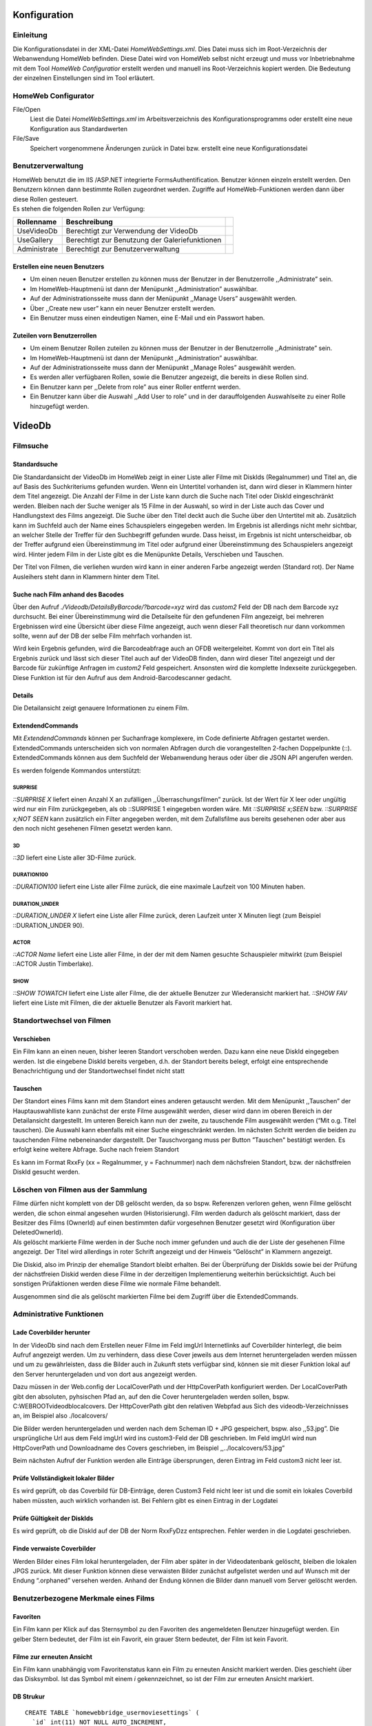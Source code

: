 Konfiguration
=============

Einleitung
----------

Die Konfigurationsdatei in der XML-Datei *HomeWebSettings.xml*. Dies
Datei muss sich im Root-Verzeichnis der Webanwendung HomeWeb befinden.
Diese Datei wird von HomeWeb selbst nicht erzeugt und muss vor
Inbetriebnahme mit dem Tool *HomeWeb Configuratior* erstellt werden und
manuell ins Root-Verzeichnis kopiert werden. Die Bedeutung der einzelnen
Einstellungen sind im Tool erläutert.

HomeWeb Configurator
--------------------

File/Open
    Liest die Datei *HomeWebSettings.xml* im Arbeitsverzeichnis des
    Konfigurationsprogramms oder erstellt eine neue Konfiguration aus
    Standardwerten

File/Save
    Speichert vorgenommene Änderungen zurück in Datei bzw. erstellt eine
    neue Konfigurationsdatei

Benutzerverwaltung
------------------

| HomeWeb benutzt die im IIS /ASP.NET integrierte FormsAuthentification.
  Benutzer können einzeln erstellt werden. Den Benutzern können dann
  bestimmte Rollen zugeordnet werden. Zugriffe auf HomeWeb-Funktionen
  werden dann über diese Rollen gesteuert.
| Es stehen die folgenden Rollen zur Verfügung:

+------------------+--------------------------------------------------+----+
| **Rollenname**   | **Beschreibung**                                 |    |
+==================+==================================================+====+
| UseVideoDb       | Berechtigt zur Verwendung der VideoDb            |    |
+------------------+--------------------------------------------------+----+
| UseGallery       | Berechtigt zur Benutzung der Galeriefunktionen   |    |
+------------------+--------------------------------------------------+----+
| Administrate     | Berechtigt zur Benutzerverwaltung                |    |
+------------------+--------------------------------------------------+----+

Erstellen eine neuen Benutzers
~~~~~~~~~~~~~~~~~~~~~~~~~~~~~~

-  Um einen neuen Benutzer erstellen zu können muss der Benutzer in der
   Benutzerrolle ,,Administrate” sein.

-  Im HomeWeb-Hauptmenü ist dann der Menüpunkt ,,Administration”
   auswählbar.

-  Auf der Administrationsseite muss dann der Menüpunkt ,,Manage Users”
   ausgewählt werden.

-  Über ,,Create new user” kann ein neuer Benutzer erstellt werden.

-  Ein Benutzer muss einen eindeutigen Namen, eine E-Mail und ein
   Passwort haben.

Zuteilen vorn Benutzerrollen
~~~~~~~~~~~~~~~~~~~~~~~~~~~~

-  Um einem Benutzer Rollen zuteilen zu können muss der Benutzer in der
   Benutzerrolle ,,Administrate” sein.

-  Im HomeWeb-Hauptmenü ist dann der Menüpunkt ,,Administration”
   auswählbar.

-  Auf der Administrationsseite muss dann der Menüpunkt ,,Manage Roles”
   ausgewählt werden.

-  Es werden aller verfügbaren Rollen, sowie die Benutzer angezeigt, die
   bereits in diese Rollen sind.

-  Ein Benutzer kann per ,,Delete from role” aus einer Roller entfernt
   werden.

-  Ein Benutzer kann über die Auswahl ,,Add User to role” und in der
   darauffolgenden Auswahlseite zu einer Rolle hinzugefügt werden.

VideoDb
=======

Filmsuche
---------

Standardsuche
~~~~~~~~~~~~~

Die Standardansicht der VideoDb im HomeWeb zeigt in einer Liste aller
Filme mit DiskIds (Regalnummer) und Titel an, die auf Basis des
Suchkriteriums gefunden wurden. Wenn ein Untertitel vorhanden ist, dann
wird dieser in Klammern hinter dem Titel angezeigt. Die Anzahl der Filme
in der Liste kann durch die Suche nach Titel oder DiskId eingeschränkt
werden. Bleiben nach der Suche weniger als 15 Filme in der Auswahl, so
wird in der Liste auch das Cover und Handlungstext des Films angezeigt.
Die Suche über den Titel deckt auch die Suche über den Untertitel mit
ab. Zusätzlich kann im Suchfeld auch der Name eines Schauspielers
eingegeben werden. Im Ergebnis ist allerdings nicht mehr sichtbar, an
welcher Stelle der Treffer für den Suchbegriff gefunden wurde. Dass
heisst, im Ergebnis ist nicht unterscheidbar, ob der Treffer aufgrund
eien Übereinstimmung im Titel oder aufgrund einer Übereinstimmung des
Schauspielers angezeigt wird. Hinter jedem Film in der Liste gibt es die
Menüpunkte Details, Verschieben und Tauschen.

Der Titel von Filmen, die verliehen wurden wird kann in einer anderen
Farbe angezeigt werden (Standard rot). Der Name Ausleihers steht dann in
Klammern hinter dem Titel.

Suche nach Film anhand des Bacodes
~~~~~~~~~~~~~~~~~~~~~~~~~~~~~~~~~~

Über den Aufruf *./Videodb/DetailsByBarcode/?barcode=xyz* wird das
*custom2* Feld der DB nach dem Barcode xyz durchsucht. Bei einer
Übereinstimmung wird die Detailseite für den gefundenen Film angezeigt,
bei mehreren Ergebnissen wird eine Übersicht über diese Filme angezeigt,
auch wenn dieser Fall theoretisch nur dann vorkommen sollte, wenn auf
der DB der selbe Film mehrfach vorhanden ist.

Wird kein Ergebnis gefunden, wird die Barcodeabfrage auch an OFDB
weitergeleitet. Kommt von dort ein Titel als Ergebnis zurück und lässt
sich dieser Titel auch auf der VideoDB finden, dann wird dieser Titel
angezeigt und der Barcode für zukünftige Anfragen im *custom2* Feld
gespeichert. Ansonsten wird die komplette Indexseite zurückgegeben.
Diese Funktion ist für den Aufruf aus dem Android-Barcodescanner
gedacht.

Details
~~~~~~~

Die Detailansicht zeigt genauere Informationen zu einem Film.

ExtendendCommands
~~~~~~~~~~~~~~~~~

Mit *ExtendendCommands* können per Suchanfrage komplexere, im Code
definierte Abfragen gestartet werden. ExtendedCommands unterscheiden
sich von normalen Abfragen durch die vorangestellten 2-fachen
Doppelpunkte (::). ExtendedCommands können aus dem Suchfeld der
Webanwendung heraus oder über die JSON API angerufen werden.

Es werden folgende Kommandos unterstützt:

SURPRISE
^^^^^^^^

*::SURPRISE X* liefert einen Anzahl X an zufälligen
,,Überraschungsfilmen” zurück. Ist der Wert für X leer oder ungültig
wird nur ein Film zurückgegeben, als ob ::SURPRISE 1 eingegeben worden
wäre. Mit *::SURPRISE x;SEEN* bzw. *::SURPRISE x;NOT SEEN* kann
zusätzlich ein Filter angegeben werden, mit dem Zufallsfilme aus bereits
gesehenen oder aber aus den noch nicht gesehenen Filmen gesetzt werden
kann.

3D
^^

*::3D* liefert eine Liste aller 3D-Filme zurück.

DURATION100
^^^^^^^^^^^

*::DURATION100* liefert eine Liste aller Filme zurück, die eine maximale
Laufzeit von 100 Minuten haben.

DURATION\_UNDER
^^^^^^^^^^^^^^^

*::DURATION\_UNDER X* liefert eine Liste aller Filme zurück, deren
Laufzeit unter X Minuten liegt (zum Beispiel ::DURATION\_UNDER 90).

ACTOR
^^^^^

*::ACTOR Name* liefert eine Liste aller Filme, in der der mit dem Namen
gesuchte Schauspieler mitwirkt (zum Beispiel ::ACTOR Justin Timberlake).

SHOW
^^^^

*::SHOW TOWATCH* liefert eine Liste aller Filme, die der aktuelle
Benutzer zur Wiederansicht markiert hat. *::SHOW FAV* liefert eine Liste
mit Filmen, die der aktuelle Benutzer als Favorit markiert hat.

Standortwechsel von Filmen
--------------------------

Verschieben
~~~~~~~~~~~

Ein Film kann an einen neuen, bisher leeren Standort verschoben werden.
Dazu kann eine neue DiskId eingegeben werden. Ist die eingebene DiskId
bereits vergeben, d.h. der Standort bereits belegt, erfolgt eine
entsprechende Benachrichtigung und der Standortwechsel findet nicht
statt

Tauschen
~~~~~~~~

Der Standort eines Films kann mit dem Standort eines anderen getauscht
werden. Mit dem Menüpunkt ,,Tauschen” der Hauptauswahlliste kann
zunächst der erste Filme ausgewählt werden, dieser wird dann im oberen
Bereich in der Detailansicht dargestellt. Im unteren Bereich kann nun
der zweite, zu tauschende Film ausgewählt werden (“Mit o.g. Titel
tauschen). Die Auswahl kann ebenfalls mit einer Suche eingeschränkt
werden. Im nächsten Schritt werden die beiden zu tauschenden Filme
nebeneinander dargestellt. Der Tauschvorgang muss per Button ”Tauschen"
bestätigt werden. Es erfolgt keine weitere Abfrage. Suche nach freiem
Standort

Es kann im Format RxxFy (xx = Regalnummer, y = Fachnummer) nach dem
nächsfreien Standort, bzw. der nächstfreien DiskId gesucht werden.

Löschen von Filmen aus der Sammlung
-----------------------------------

| Filme dürfen nicht komplett von der DB gelöscht werden, da so bspw.
  Referenzen verloren gehen, wenn Filme gelöscht werden, die schon
  einmal angesehen wurden (Historisierung). Film werden dadurch als
  gelöscht markiert, dass der Besitzer des Films (OwnerId) auf einen
  bestimmten dafür vorgesehnen Benutzer gesetzt wird (Konfiguration über
  DeletedOwnerId).
| Als gelöscht markierte Filme werden in der Suche noch immer gefunden
  und auch die der Liste der gesehenen Filme angezeigt. Der Titel wird
  allerdings in roter Schrift angezeigt und der Hinweis “Gelöscht” in
  Klammern angezeigt.

Die Diskid, also im Prinzip der ehemalige Standort bleibt erhalten. Bei
der Überprüfung der DiskIds sowie bei der Prüfung der nächstfreien
Diskid werden diese Filme in der derzeitigen Implementierung weiterhin
berücksichtigt. Auch bei sonstigen Prüfaktionen werden diese Filme wie
normale Filme behandelt.

Ausgenommen sind die als gelöscht markierten Filme bei dem Zugriff über
die ExtendedCommands.

Administrative Funktionen
-------------------------

Lade Coverbilder herunter
~~~~~~~~~~~~~~~~~~~~~~~~~

In der VideoDb sind nach dem Erstellen neuer Filme im Feld imgUrl
Internetlinks auf Coverbilder hinterlegt, die beim Aufruf angezeigt
werden. Um zu verhindern, dass diese Cover jeweils aus dem Internet
heruntergeladen werden müssen und um zu gewährleisten, dass die Bilder
auch in Zukunft stets verfügbar sind, können sie mit dieser Funktion
lokal auf den Server heruntergeladen und von dort aus angezeigt werden.

Dazu müssen in der Web.config der LocalCoverPath und der HttpCoverPath
konfiguriert werden. Der LocalCoverPath gibt den absoluten, pyhsischen
Pfad an, auf den die Cover heruntergeladen werden sollen, bspw.
C:WEBROOTvideodblocalcovers. Der HttpCoverPath gibt den relativen
Webpfad aus Sich des videodb-Verzeichnisses an, im Beispiel also
./localcovers/

Die Bilder werden heruntergeladen und werden nach dem Scheman ID + JPG
gespeichert, bspw. also ,,53.jpg”. Die ursprüngliche Url aus dem Feld
imgUrl wird ins custom3-Feld der DB geschrieben. Im Feld imgUrl wird nun
HttpCoverPath und Downloadname des Covers geschrieben, im Beispiel
,,../localcovers/53.jpg”

Beim nächsten Aufruf der Funktion werden alle Einträge übersprungen,
deren Eintrag im Feld custom3 nicht leer ist.

Prüfe Vollständigkeit lokaler Bilder
~~~~~~~~~~~~~~~~~~~~~~~~~~~~~~~~~~~~

Es wird geprüft, ob das Coverbild für DB-Einträge, deren Custom3 Feld
nicht leer ist und die somit ein lokales Coverbild haben müssten, auch
wirklich vorhanden ist. Bei Fehlern gibt es einen Eintrag in der
Logdatei

Prüfe Gültigkeit der DiskIds
~~~~~~~~~~~~~~~~~~~~~~~~~~~~

Es wird geprüft, ob die DiskId auf der DB der Norm RxxFyDzz entsprechen.
Fehler werden in die Logdatei geschrieben.

Finde verwaiste Coverbilder
~~~~~~~~~~~~~~~~~~~~~~~~~~~

Werden Bilder eines Film lokal heruntergeladen, der Film aber später in
der Videodatenbank gelöscht, bleiben die lokalen JPGS zurück. Mit dieser
Funktion können diese verwaisten Bilder zunächst aufgelistet werden und
auf Wunsch mit der Endung “.orphaned” versehen werden. Anhand der Endung
können die Bilder dann manuell vom Server gelöscht werden.

Benutzerbezogene Merkmale eines Films
-------------------------------------

Favoriten
~~~~~~~~~

Ein Film kann per Klick auf das Sternsymbol zu den Favoriten des
angemeldeten Benutzer hinzugefügt werden. Ein gelber Stern bedeutet, der
Film ist ein Favorit, ein grauer Stern bedeutet, der Film ist kein
Favorit.

Filme zur erneuten Ansicht
~~~~~~~~~~~~~~~~~~~~~~~~~~

Ein Film kann unabhängig vom Favoritenstatus kann ein Film zu erneuten
Ansicht markiert werden. Dies geschieht über das Disksymbol. Ist das
Symbol mit einem *i* gekennzeichnet, so ist der Film zur erneuten
Ansicht markiert.

DB Strukur
~~~~~~~~~~

::

    CREATE TABLE `homewebbridge_usermoviesettings` (
      `id` int(11) NOT NULL AUTO_INCREMENT,
      `vdb_movieid` int(11) NOT NULL,
      `asp_username` varchar(45) NOT NULL,
      `is_favorite` int(11) DEFAULT NULL,
      `watchagain` varchar(45) DEFAULT NULL,
      PRIMARY KEY (`id`)
    ) ENGINE=InnoDB AUTO_INCREMENT=12 DEFAULT CHARSET=utf8;

gesehene Filme
--------------

Einleitung
~~~~~~~~~~

Die Einstiegsseite für die Funktion ist *./VideoDbViewHistory*. Auf
dieser Seite ist ersichtlich, *welcher* Film, *wann* und *wie oft* von
*einer Person* oder von *Gruppen* von Personen gesehen wurde. Für eine
bestimme Benutzergruppe oder einen bestimmten Benutzer wird eine Liste
von Filmen zurückgegeben, die

-  bereits als gesehen markierte Filme,

-  nebst dem Datum der letzten Sichtung,

-  nebst der Anzahl der Sichtungen insgesamt

enthält. Die Sortierung ist nach letzter Sichtung und nach Anzahl
möglich, jeweils auf- und absteigend. Die Standardsortierung ist nach
letzter Sichtung absteigend. Filme, die in der Videodatenbank gelöscht
wurden, werden nicht angezeigt. Per Standard wird immer für den aktuell
angemeldeten Benutzer und die angemeldete Viewgroup zurückgemeldet.

-  Benutzer können zu Nutzergruppen zusammengefasst werden
   (,,Seher-Gemeinschaften”).

-  Gesehene Filme werden zurückgemeldet mit dem Datum.

-  Jedes mal, wenn der Film gesehen wird, wird ein neuer Eintrag
   erstellt.

-  Die Daten eines Films müssen auf Benutzerebene abgespeichert werden.

-  Die Rückmeldung muss pro Benutzer und pro Benutzergruppe möglich
   sein.

-  Aufgrund der Rückmeldungen muss der ,,Gruppenzusammenzug” stattfinden

UseCases Rückmeldung im GUI
~~~~~~~~~~~~~~~~~~~~~~~~~~~

In der Übersicht zu einem Film kann per direktem Link ein Film
zurückgemeldet werden, der

-  **heute** gesehen wurde,

-  **gestern** gesehen wurde oder

-  **vorgestern** gesehen wurde.

Filme können ebenfalls **per Datum** zurückgemeldet werden, hier ist
allerdings eine zusätzliche Abfrage eines Datum notwendig. Das mehrfache
Rückmelden eines Filmes für einen Benutzer am selben Tag ist nicht
möglich.

UseCases Löschen eines ,,Gesehen”-Eintrages
~~~~~~~~~~~~~~~~~~~~~~~~~~~~~~~~~~~~~~~~~~~

In einer Übersicht, die nach Datum oder Film sortierbar ist, besteht die
Möglichkeit, einen ,,Gesehen”-Eintrag wieder zu löschen.

Benutzer und Benutzergruppen
~~~~~~~~~~~~~~~~~~~~~~~~~~~~

HomeNet bietet bereits eine integrierte Benutzerverwaltung, welche im
Moment die Zugriffsberechtigungen abbildet. In dieser Struktur gibt es
*users* und *roles*, die Zuordnung findet über *users-in-roles* statt.

ViewGroups
^^^^^^^^^^

Die ,,Sehergemeinschaften” - die ViewGroups - werden als *role*
abgebildet und können über das Administrationsmenü angelegt werden.
Somit können die Benutzer einer *role* zugeordnet werden. Zur
Unterscheidung von den anderen Rollen, beginnen die Namen der ViewGroups
mit dem Präfix VG\_ .

Abbildung auf der Datenbank
^^^^^^^^^^^^^^^^^^^^^^^^^^^

+------------------+---------------+----------------------------------------------------------------------------------+
| **Spalte**       | **Typ**       | **Verwendung**                                                                   |
+==================+===============+==================================================================================+
| id               | int           | Primärschlüssel der Tabelle                                                      |
+------------------+---------------+----------------------------------------------------------------------------------+
| vdb\_videoid     | int           | Fremdschlüssel auf videodb\_videodata (id)                                       |
+------------------+---------------+----------------------------------------------------------------------------------+
| viewdate         | datetime      | Das Datum, wann der Film gesehen wurde. Der Zeitanteil sollte ignoriert werde.   |
+------------------+---------------+----------------------------------------------------------------------------------+
| asp\_viewgroup   | varchar(45)   | Name der ASP-Rolle als Viewgroup                                                 |
+------------------+---------------+----------------------------------------------------------------------------------+
| asp\_username    | varchar(45)   | Name des ASP-Benutzers                                                           |
+------------------+---------------+----------------------------------------------------------------------------------+

Das Create-Statement für MySQL lautet:

::

    CREATE TABLE `homewebbridge_userseen` (
      `id` int(11) NOT NULL AUTO_INCREMENT,
      `vdb_videoid` int(11) NOT NULL,
      `viewdate` datetime NOT NULL,
      `asp_viewgroup` varchar(45) NOT NULL,
      `asp_username` varchar(45) NOT NULL,
      PRIMARY KEY (`id`),
      UNIQUE KEY `id_UNIQUE` (`id`)
    ) ENGINE=InnoDB AUTO_INCREMENT=1 DEFAULT CHARSET=utf8;

JSON-API
========

Einleitung
----------

Der VideoDb-Teil des HomeWeb implementiert eine JSON-API, die unter der
Adresse

::

        http://www.webserver.net/HomeWeb/VideoDb/GetJson
        

für autorisierte Benutzer erreichbar ist. Diese JSON-API wird unter
anderem für die Autovervollständigung bei Suchanfragen per JavaScript
angesteuert.

Aus Gründen der Sicherheit ist die API für nicht autorisierte Benutzer
nicht verfügbar. Die Abfrage aus Drittapplikationen ist jedoch per
HTTP-Post (siehe ) über die Adresse

::

        http://www.webserver.net/HomeWeb/Account/AutomatedLogOn
        

möglich.

Autorisierter Aufruf
--------------------

Der Aufruf ist der Regel dann bereits autorisiert, wenn er aus der
Webanwendung selbst erfolgt, nachdem sich ein Benutzer angemeldet hat.

GetJson
~~~~~~~

Liefert grundsätzlich den kompletten Inhalt ohne Einschränkungen zurück.

::

        http://www.webserver.net/HomeWeb/VideoDb/GetJson
        

Parameter *search*
~~~~~~~~~~~~~~~~~~

In diesem Parameter wird der Suchbegriff für die JSON-Abfrage übergeben.
Er kann aus Kompatibilitätsgründen allein genutzt werden, es wird
allerdings empfohlen, ihn stets in Verbindung mit einem *apiCall* zu
benutzen.

::

        http://www.webserver.net/HomeWeb/VideoDb/GetJson?search=batman
        

Parameter *apiCall*
~~~~~~~~~~~~~~~~~~~

Der Parameter *apiCall* bestimmt, auf welche Art und Weise der in
*search* übergebene Weise interpretiert wird und beeinflusst so direkt
das mögliche Suchergebnis.

NotAvailable
^^^^^^^^^^^^

Standardaufruf, wenn keine apiCall-Wert übergeben wurde. Liefert
prinzipiell die selben Werte wie der Aufruf per
*GetVideoListByTitleOrDiskId*.

::

        http://www.webserver.net/HomeWeb/VideoDb/GetJson?search=batman&apiCall=NotAvailable
        

GetVideoListByTitleOrDiskId
^^^^^^^^^^^^^^^^^^^^^^^^^^^

Interpretiert den in *search* übergebenen Wert als Titel oder DiskId und
durchsucht die entsprechenden Felder.

::

        http://www.webserver.net/HomeWeb/VideoDb/GetJson?search=batman&apiCall=GetVideoListByTitleOrDiskId}
        

GetVideoListByBarcode
^^^^^^^^^^^^^^^^^^^^^

Interpretiert den in *search* übergebenen Wert als Barcode und
durchsucht die entsprechenden Felder.

::

        http://www.webserver.net/HomeWeb/VideoDb/GetJson?search=88563412&apiCall=GetVideoListByBarcode
        

GetVideoListByTitleOrDiskIdFilterExtendendCommands
^^^^^^^^^^^^^^^^^^^^^^^^^^^^^^^^^^^^^^^^^^^^^^^^^^

Liefert grundsätzlich das selbe Ergebnis wie
*GetVideoListByTitleOrDiskId*. Zur Steigerung der Peformanz werden
ExtendedCommands hier jedoch nicht verarbeitet. Dieser Wert ist vor
allem für Eingabefelder gedacht, die per JavaScript-Hook bereits während
der Eingabe erste Suchergebnisse filtern und liefern sollen
(Suchvorschlag). Bei der Eingabe von ExtendendCommands wird aber in der
Regel kein Suchvorschlag vor Ende des ExtendendCommands erwartet.

::

        http://www.webserver.net/HomeWeb/VideoDb/GetJson?search=batman&apiCall=GetVideoListByTitleOrDiskIdFilterExtendendCommands
        

Aufruf aus Drittapplikationen
-----------------------------

Der Aufruf aus Drittapplikationen ist über einen HTTP-POST an die
Adresse

::

        http://www.webserver.net/HomeWeb/Account/AutomatedLogOn
        

möglich. Dabei müssen die folgenden POST-Variablen mit Werten befüllt
und übergeben werden:

User
    Gültiger HomeWeb Benutzername

Password
    Passwort des Benutzers im Klartext

returnUrl
    Im Moment *offensichtlich* nicht genutzt

searchString
    UTF-8 codierter Suchstring

ApiCall
    Art des API Aufrufs (siehe )

Fotoverwaltung und Ansicht in einer Webgalerie
==============================================

-  Über den Menüpunkt Galerie steht dem Benutzer ein Webgallerie zur
   Verfügung.

-  In einer Übersicht werden die für den Benuzer verfügbaren Webalben
   mit einem representativen Vorschaubild sowie mit dem Titel des Albums
   angezeigt (siehe Abbildung [fig:gallery\_choosealbum], Seite .

-  Durch die Auswahl eines Albums öffnet sich das Album in einem
   touchfähigen Fotokarusell (JavaScript basiert, siehe Abbildung
   [fig:gallery\_albumview], Seite ).

-  Ein Link unter dem Foto-Karusell führt zurück zur Übersichtsseite.

.. figure:: choose-album.png
   :alt: Gallerie Übersicht

   Gallerie Übersicht

.. figure:: image-carrousel.png
   :alt: JavaScript Fotokarusell

   JavaScript Fotokarusell

Administration der Galerie und der Alben
----------------------------------------

Diese Kapitel beschreibt

-  wie ein neues Album erstellt wird,

-  wie Benutzer für die Ansicht eines Albums berechtigt werden,

-  wie Benutzern das Recht zur Ansicht eines Albums entzogen wird,

-  wie einem bestehenden Album neue Fotos hinzugefügt werden,

-  wie Fotos aus einem bestehendem Album gelöscht werden und

-  ein bestehende Album gelöscht wird.

Zusammenstellen der gewünschten Fotos
~~~~~~~~~~~~~~~~~~~~~~~~~~~~~~~~~~~~~

-  Vor Erstellen eines Webalbum müssen die gewünschten Fotos für das
   neue Album zusammengestellt werden.

-  Die Fotos müssen in einem Verzeichnis abgelegt werden, auf welches
   der Webserver, bzw. der Windowsaccount unter dem der Webserver läuft,
   Leserechte besitzt.

-  Die Galerie nimmt keine Veränderungen an Dateien in diesem
   Verzeichnis vor.

-  Die Fotos werden lediglich gelesen und die Metadaten in einer
   Datenbank abgelegt.

Achtung: Die Bilder werden später direkt aus diesem Verzeichnis in der
dort vorhanden Auflösung angezeigt. Je nach Grösse der abgelegten
Bilddateien kann es auf Seite des Galeriebesuchers bei Ansicht eines
Albums zu längeren Ladezeiten kommen.

*Es empfiehlt sich, die Bilder entsprechend herunterzurechnen und in
einer zweckdienlichen Auflösung und Grösse zu präsentieren*

.. figure:: HomeWebGallery_FileSystem.png
   :alt: Ablage von Bildern im Dateisystem

   Ablage von Bildern im Dateisystem

.. figure:: HomeWebGallery_FileSystemRights.png
   :alt: Berechtigungen für den Webserver im Dateisystem

   Berechtigungen für den Webserver im Dateisystem

Hinzufügen eines neuen Albums im HomeWeb
~~~~~~~~~~~~~~~~~~~~~~~~~~~~~~~~~~~~~~~~

-  Um eine neues Album erstellen zu können, muss der Benutzer Mitglieder
   der Benutzerrolle Administrate des HomeWeb sein.

-  Im HomeWeb-Hauptmenü ist dann der Menüpunkt Administration
   auswählbar.

-  Auf der Administrationseite wird der Menüpunkt Manage
   Gallerysausgewählt.

-  Über Create new wird eine neue Galerie erstellt.

-  Es werden nur Bilder vom Typ jpg eingelesen.

-  Es müssen ein Name für die Galerie und der lokale Pfad angegeben
   werden, auf dem die Bilder abgelegt sind (siehe
   [subsec:fotos\_zusammenstellen])

-  Damit ein Benutzer die Galerie anzeigen kann muss er in der Rolle
   UseGallery sein und Berechtigungen auf das jeweilige Album besitzen.

Hinweise zu Berechtigungen
~~~~~~~~~~~~~~~~~~~~~~~~~~

-  Damit ein Benutzer den Menüpunkt Galerie im HomeWeb-Menü angezeigt
   bekommt, muss er Mitglied der Benutzerrolle UseGallery sein (siehe
   Kapitel [sec:benutzerverwaltung] auf Seite ).

-  Es können nur Berechtigungen für ganze Fotoalben, nicht aber für
   einzelne Bilder gesetzt werden.

-  Berechtigungen werden pro Benutzer gesetzt.

-  Die Berechtigung wird bei jedem Zugriff auf eine Album und auch beim
   Zugriff auf das Einzelbild geprüft.

-  Die Berechtigungen werden in der Tabelle *gallerypermission*
   gespeichert.

Vergabe von Berechtigungen
~~~~~~~~~~~~~~~~~~~~~~~~~~

-  Die Administrationseite über den Menüpunkt Administration öffnen.

-  Dort die Galerieadministration über Manage Galleriesöffnen.

-  Den Menüpunkt Grant and remove access for users wählen.

-  Auf der Folgeseite werden alle vorhanden Alben aufgelistet.

-  Für jedes Album kann nun hier jedem HomeWeb Benutzer das Recht zu
   Ansicht gewährt bzw. je nach aktuellem Status auch wieder entzogen
   werden.

.. figure:: HomeWebGallery_Grant_1.png
   :alt: Galerie Management

   Galerie Management

Hinzufügen / Entfernen von Bildern aus einem Album
~~~~~~~~~~~~~~~~~~~~~~~~~~~~~~~~~~~~~~~~~~~~~~~~~~

Zum Hinzufügen bzw. Entfernen von Bilder aus einem Album müssen die
Bilder zunächst wie unter [subsec:fotos\_zusammenstellen] beschrieben im
Dateisystem hinzugefügt werden. Auf der Galerie Management-Seite im
HomeWeb muss für das entsprechende Album dann die Funktion Update
ausgeführt werden.

Die Update-Funktion eines Albums bewirkt, dass das physische
Bildverzeichnis des Albums neu eingelesen wird.

-  Neu gefundene Bilder werden zur DB hinzugefügt.

-  Im Dateisystem nicht mehr auffindbare Dateien werden von der DB
   gelöscht.

HomeWeb selbst nimmt keine Änderungen von Dateien im Dateisystem vor.

Löschen eines Albums
~~~~~~~~~~~~~~~~~~~~

Ein Album kann über die Delete-Funktion komplett gelöscht werden.

-  Die vergebenen Berechtigungen auf das Album werden gelöscht.

-  Die Bilder im Album werden gelöscht (jedoch nur auf der Datenbank und
   nicht im Dateisystem).

DB Datenstruktur/ Tabellenbeschreibung
~~~~~~~~~~~~~~~~~~~~~~~~~~~~~~~~~~~~~~

Die notwendige Datenbankstruktur kann mit den folgenden Statements
erstellt werden.

::

    CREATE DATABASE `content` /*!40100 DEFAULT CHARACTER SET utf8 */;

    CREATE TABLE `galleryalbums` (
      `Id` int(11) NOT NULL AUTO_INCREMENT,
      `Name` varchar(256) DEFAULT NULL,
      `LocalPath` varchar(256) DEFAULT NULL,
      `FirstDate` varchar(22) DEFAULT NULL,
      `LastDate` varchar(22) DEFAULT NULL,
      `Description` varchar(256) DEFAULT NULL,
      `ThumbPath` varchar(256) DEFAULT NULL,
      PRIMARY KEY (`Id`)
    ) ENGINE=InnoDB AUTO_INCREMENT=3 DEFAULT CHARSET=utf8;

    CREATE TABLE `galleryimages` (
      `Id` int(11) NOT NULL AUTO_INCREMENT,
      `AlbumId` int(11) DEFAULT NULL,
      `Name` varchar(256) DEFAULT NULL,
      `LocalPath` varchar(256) DEFAULT NULL,
      `RemotePath` varchar(256) DEFAULT NULL,
      `Date` varchar(22) DEFAULT NULL,
      `Description` varchar(256) DEFAULT NULL,
      `Permissions` varchar(45) DEFAULT NULL,
      PRIMARY KEY (`Id`)
    ) ENGINE=InnoDB AUTO_INCREMENT=95 DEFAULT CHARSET=utf8;

    CREATE TABLE `gallerypermissions` (
      `Id` int(11) NOT NULL AUTO_INCREMENT,
      `User` varchar(45) DEFAULT NULL,
      `PermissionReference` int(11) DEFAULT NULL,
      PRIMARY KEY (`Id`)
    ) ENGINE=InnoDB AUTO_INCREMENT=4 DEFAULT CHARSET=utf8;

galleryalbums
~~~~~~~~~~~~~

+----------------+----------------+-----------------------------------------------+
| **Feldname**   | **Datentyp**   | **Beschreibung**                              |
+================+================+===============================================+
| Id             | int            | Primary Key (eindeutiger Tabellenschlüssel)   |
+----------------+----------------+-----------------------------------------------+
| Name           | text           | Name des Albums                               |
+----------------+----------------+-----------------------------------------------+
| LocalPath      | text           | Lokaler Ablagepfad der Fotos auf dem Server   |
+----------------+----------------+-----------------------------------------------+
| FirstDate      | varchar(22)    | •                                             |
+----------------+----------------+-----------------------------------------------+
| LastDate       | varcahr(22)    | •                                             |
+----------------+----------------+-----------------------------------------------+
| Description    | text           | Beschreibung des Albums                       |
+----------------+----------------+-----------------------------------------------+

galleryimages
~~~~~~~~~~~~~

+----------------+----------------+--------------------------------------------------------+
| **Feldname**   | **Datentyp**   | **Beschreibung**                                       |
+================+================+========================================================+
| Id             | int            | Primary Key (eindeutiger Tabellenschlüssel)            |
+----------------+----------------+--------------------------------------------------------+
| AlbumId        | int            | Fremdschlüssel auf das Album, zu dem das Foto gehört   |
+----------------+----------------+--------------------------------------------------------+
| Name           | text           | Name des aktuellen Fotos                               |
+----------------+----------------+--------------------------------------------------------+
| LocalPath      | text           | Pfad zur lokalen Bildatei auf dem Server               |
+----------------+----------------+--------------------------------------------------------+
| RemotePath     | text           | Pfad zum Thumbnail des Fotos auf dem Webserver         |
+----------------+----------------+--------------------------------------------------------+
| Date           | varchar(22)    | Aufnahmedatum des Fotos                                |
+----------------+----------------+--------------------------------------------------------+
| Description    | text           | Beschreibung des Fotos                                 |
+----------------+----------------+--------------------------------------------------------+
| Permission     | text           | obsolet                                                |
+----------------+----------------+--------------------------------------------------------+

gallerypermissions
~~~~~~~~~~~~~~~~~~

| l\|l\|p9cm\ **Feldname** & **Datentyp** & **Beschreibung**

--------------

| Id & int & Primary Key (eindeutiger Tabellenschlüssel)

--------------

| UserId & int & Fremdschlüssel auf den Benutzer, für den diese
  Berechtigung gilt

--------------

| PermissionReference & int & Fremdschlüssel auf das Berechtigungsobjekt

HomeWeb-Update
==============

Für ein Update können und müssen prinzipiell alle Dateien im
entsprechenden Verzeichnis auf dem WebServer ausgetauscht werden. Im
Prinzip sollte das Update durch " Umwandlung" eines Testsystems
erfolgen, welches bereits auf der Version des Zielreleases läuft. Das
Testsystem ist identisch mit dem Hauptsystem, unterscheidet sich jedoch
in der Konfiguration (web.config / HomeWebSettings.config).

Im Deployment sind im Verzeichnis /AppData jeweils auch die aktuellen
Konfigurationsdateien des Hauptsystems enthalten und stehen dort unter
Versionskontrolle (web.config.main, HomeWebSettings.config.main. Vor
einem Update müssen diese Dateien mit den aktuellen Konfigurationen des
Testsystems abgeglichen werden und vor dem Build und dem Deployment des
gewünschten Ziel-Release im Versionskontrollsystem commited werden. Zum
Zeitpunkt des Update vom Testsystem auf das Hauptsystem müssen diese
Dateien in angepasster Form im Deployment bereit stehen.

Konzeption
==========

Aufruf aus Drittapplikationen mit verschlüsseltem Benutzerdaten
---------------------------------------------------------------

Aus Sicherheitsüberlegungen heraus, sollte der Aufruf aus
Drittapplikationen auch mit verschlüsselten Benutzerinformationen
erfolgen können.

Abhängigkeiten
--------------

+-------------------------------+--------------------------------------------------------------------------------------------------------+
| **Abhängigkeit**              | **Beschreibung**                                                                                       |
+===============================+========================================================================================================+
| Libjfunx.dll                  | Eigene Bibliothek mit häufig benötigten Grundfunktionen                                                |
+-------------------------------+--------------------------------------------------------------------------------------------------------+
| MovieSearchEngine.dll         | Bibliothek zur Anbindun von ODFB                                                                       |
+-------------------------------+--------------------------------------------------------------------------------------------------------+
| HomeLanHomeWebConnector.dll   | Eigende Bibliothek zur Anbindung des HomeLanServer für den verteilten Aufruf von VLC (experimentell)   |
+-------------------------------+--------------------------------------------------------------------------------------------------------+
